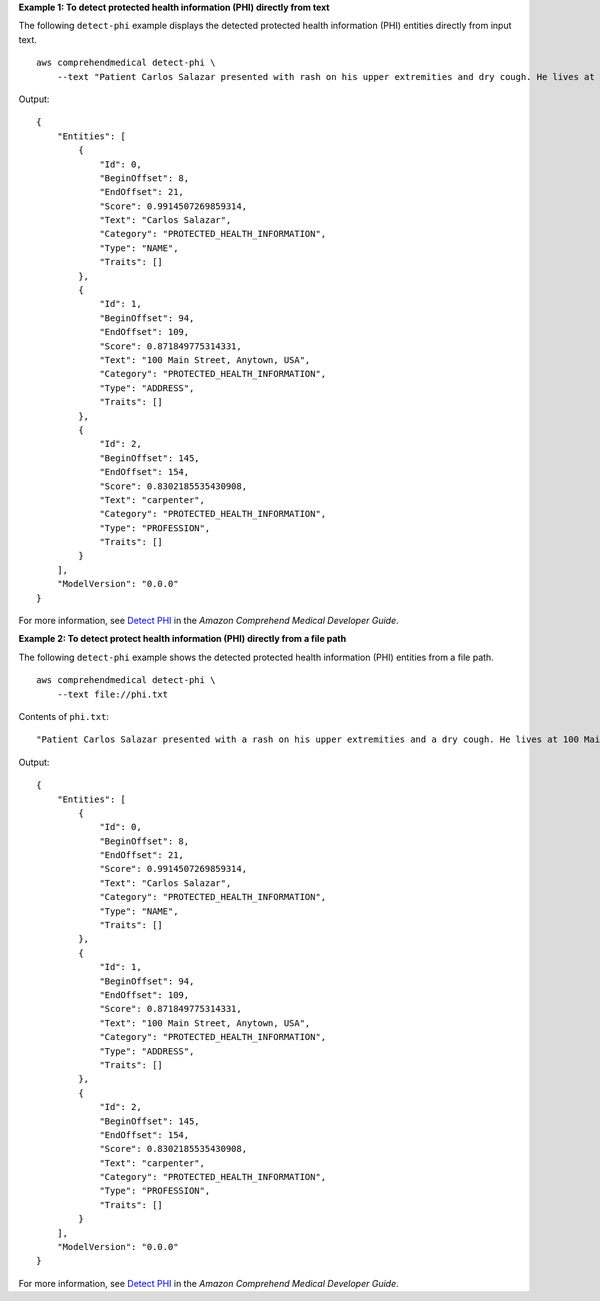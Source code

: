 **Example 1: To detect protected health information (PHI) directly from text**

The following ``detect-phi`` example displays the detected protected health information (PHI) entities directly from input text. ::

    aws comprehendmedical detect-phi \
        --text "Patient Carlos Salazar presented with rash on his upper extremities and dry cough. He lives at 100 Main Street, Anytown, USA where he works from his home as a carpenter."

Output::

    {
        "Entities": [
            {
                "Id": 0,
                "BeginOffset": 8,
                "EndOffset": 21,
                "Score": 0.9914507269859314,
                "Text": "Carlos Salazar",
                "Category": "PROTECTED_HEALTH_INFORMATION",
                "Type": "NAME",
                "Traits": []
            },
            {
                "Id": 1,
                "BeginOffset": 94,
                "EndOffset": 109,
                "Score": 0.871849775314331,
                "Text": "100 Main Street, Anytown, USA",
                "Category": "PROTECTED_HEALTH_INFORMATION",
                "Type": "ADDRESS",
                "Traits": []
            },
            {
                "Id": 2,
                "BeginOffset": 145,
                "EndOffset": 154,
                "Score": 0.8302185535430908,
                "Text": "carpenter",
                "Category": "PROTECTED_HEALTH_INFORMATION",
                "Type": "PROFESSION",
                "Traits": []
            }
        ],
        "ModelVersion": "0.0.0"
    }

For more information, see `Detect PHI <https://docs.aws.amazon.com/comprehend-medical/latest/dev/textanalysis-phi.html>`__ in the *Amazon Comprehend Medical Developer Guide*.

**Example 2: To detect protect health information (PHI) directly from a file path**

The following ``detect-phi`` example shows the detected protected health information (PHI) entities from a file path. ::

    aws comprehendmedical detect-phi \
        --text file://phi.txt

Contents of ``phi.txt``::

    "Patient Carlos Salazar presented with a rash on his upper extremities and a dry cough. He lives at 100 Main Street, Anytown, USA, where he works from his home as a carpenter."

Output::

    {
        "Entities": [
            {
                "Id": 0,
                "BeginOffset": 8,
                "EndOffset": 21,
                "Score": 0.9914507269859314,
                "Text": "Carlos Salazar",
                "Category": "PROTECTED_HEALTH_INFORMATION",
                "Type": "NAME",
                "Traits": []
            },
            {
                "Id": 1,
                "BeginOffset": 94,
                "EndOffset": 109,
                "Score": 0.871849775314331,
                "Text": "100 Main Street, Anytown, USA",
                "Category": "PROTECTED_HEALTH_INFORMATION",
                "Type": "ADDRESS",
                "Traits": []
            },
            {
                "Id": 2,
                "BeginOffset": 145,
                "EndOffset": 154,
                "Score": 0.8302185535430908,
                "Text": "carpenter",
                "Category": "PROTECTED_HEALTH_INFORMATION",
                "Type": "PROFESSION",
                "Traits": []
            }
        ],
        "ModelVersion": "0.0.0"
    }

For more information, see `Detect PHI <https://docs.aws.amazon.com/comprehend/latest/dg/how-medical-phi.html>`__ in the *Amazon Comprehend Medical Developer Guide*.
